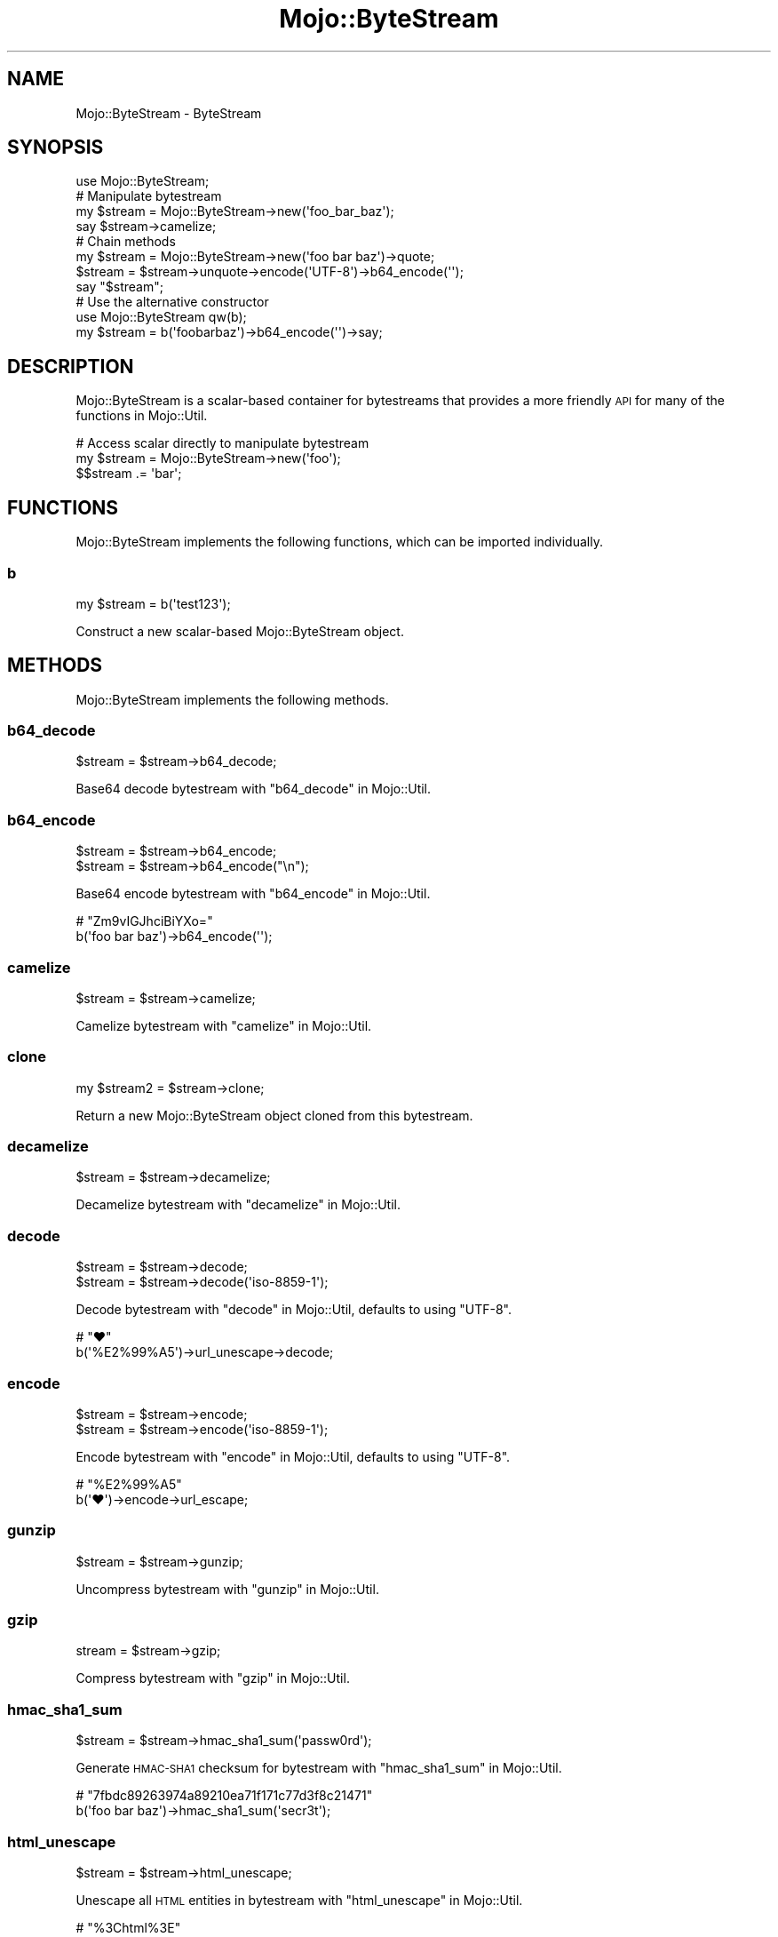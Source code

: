 .\" Automatically generated by Pod::Man 4.14 (Pod::Simple 3.42)
.\"
.\" Standard preamble:
.\" ========================================================================
.de Sp \" Vertical space (when we can't use .PP)
.if t .sp .5v
.if n .sp
..
.de Vb \" Begin verbatim text
.ft CW
.nf
.ne \\$1
..
.de Ve \" End verbatim text
.ft R
.fi
..
.\" Set up some character translations and predefined strings.  \*(-- will
.\" give an unbreakable dash, \*(PI will give pi, \*(L" will give a left
.\" double quote, and \*(R" will give a right double quote.  \*(C+ will
.\" give a nicer C++.  Capital omega is used to do unbreakable dashes and
.\" therefore won't be available.  \*(C` and \*(C' expand to `' in nroff,
.\" nothing in troff, for use with C<>.
.tr \(*W-
.ds C+ C\v'-.1v'\h'-1p'\s-2+\h'-1p'+\s0\v'.1v'\h'-1p'
.ie n \{\
.    ds -- \(*W-
.    ds PI pi
.    if (\n(.H=4u)&(1m=24u) .ds -- \(*W\h'-12u'\(*W\h'-12u'-\" diablo 10 pitch
.    if (\n(.H=4u)&(1m=20u) .ds -- \(*W\h'-12u'\(*W\h'-8u'-\"  diablo 12 pitch
.    ds L" ""
.    ds R" ""
.    ds C` ""
.    ds C' ""
'br\}
.el\{\
.    ds -- \|\(em\|
.    ds PI \(*p
.    ds L" ``
.    ds R" ''
.    ds C`
.    ds C'
'br\}
.\"
.\" Escape single quotes in literal strings from groff's Unicode transform.
.ie \n(.g .ds Aq \(aq
.el       .ds Aq '
.\"
.\" If the F register is >0, we'll generate index entries on stderr for
.\" titles (.TH), headers (.SH), subsections (.SS), items (.Ip), and index
.\" entries marked with X<> in POD.  Of course, you'll have to process the
.\" output yourself in some meaningful fashion.
.\"
.\" Avoid warning from groff about undefined register 'F'.
.de IX
..
.nr rF 0
.if \n(.g .if rF .nr rF 1
.if (\n(rF:(\n(.g==0)) \{\
.    if \nF \{\
.        de IX
.        tm Index:\\$1\t\\n%\t"\\$2"
..
.        if !\nF==2 \{\
.            nr % 0
.            nr F 2
.        \}
.    \}
.\}
.rr rF
.\" ========================================================================
.\"
.IX Title "Mojo::ByteStream 3pm"
.TH Mojo::ByteStream 3pm "2023-03-08" "perl v5.34.0" "User Contributed Perl Documentation"
.\" For nroff, turn off justification.  Always turn off hyphenation; it makes
.\" way too many mistakes in technical documents.
.if n .ad l
.nh
.SH "NAME"
Mojo::ByteStream \- ByteStream
.SH "SYNOPSIS"
.IX Header "SYNOPSIS"
.Vb 1
\&  use Mojo::ByteStream;
\&
\&  # Manipulate bytestream
\&  my $stream = Mojo::ByteStream\->new(\*(Aqfoo_bar_baz\*(Aq);
\&  say $stream\->camelize;
\&
\&  # Chain methods
\&  my $stream = Mojo::ByteStream\->new(\*(Aqfoo bar baz\*(Aq)\->quote;
\&  $stream = $stream\->unquote\->encode(\*(AqUTF\-8\*(Aq)\->b64_encode(\*(Aq\*(Aq);
\&  say "$stream";
\&
\&  # Use the alternative constructor
\&  use Mojo::ByteStream qw(b);
\&  my $stream = b(\*(Aqfoobarbaz\*(Aq)\->b64_encode(\*(Aq\*(Aq)\->say;
.Ve
.SH "DESCRIPTION"
.IX Header "DESCRIPTION"
Mojo::ByteStream is a scalar-based container for bytestreams that provides a more friendly \s-1API\s0 for many of the
functions in Mojo::Util.
.PP
.Vb 3
\&  # Access scalar directly to manipulate bytestream
\&  my $stream = Mojo::ByteStream\->new(\*(Aqfoo\*(Aq);
\&  $$stream .= \*(Aqbar\*(Aq;
.Ve
.SH "FUNCTIONS"
.IX Header "FUNCTIONS"
Mojo::ByteStream implements the following functions, which can be imported individually.
.SS "b"
.IX Subsection "b"
.Vb 1
\&  my $stream = b(\*(Aqtest123\*(Aq);
.Ve
.PP
Construct a new scalar-based Mojo::ByteStream object.
.SH "METHODS"
.IX Header "METHODS"
Mojo::ByteStream implements the following methods.
.SS "b64_decode"
.IX Subsection "b64_decode"
.Vb 1
\&  $stream = $stream\->b64_decode;
.Ve
.PP
Base64 decode bytestream with \*(L"b64_decode\*(R" in Mojo::Util.
.SS "b64_encode"
.IX Subsection "b64_encode"
.Vb 2
\&  $stream = $stream\->b64_encode;
\&  $stream = $stream\->b64_encode("\en");
.Ve
.PP
Base64 encode bytestream with \*(L"b64_encode\*(R" in Mojo::Util.
.PP
.Vb 2
\&  # "Zm9vIGJhciBiYXo="
\&  b(\*(Aqfoo bar baz\*(Aq)\->b64_encode(\*(Aq\*(Aq);
.Ve
.SS "camelize"
.IX Subsection "camelize"
.Vb 1
\&  $stream = $stream\->camelize;
.Ve
.PP
Camelize bytestream with \*(L"camelize\*(R" in Mojo::Util.
.SS "clone"
.IX Subsection "clone"
.Vb 1
\&  my $stream2 = $stream\->clone;
.Ve
.PP
Return a new Mojo::ByteStream object cloned from this bytestream.
.SS "decamelize"
.IX Subsection "decamelize"
.Vb 1
\&  $stream = $stream\->decamelize;
.Ve
.PP
Decamelize bytestream with \*(L"decamelize\*(R" in Mojo::Util.
.SS "decode"
.IX Subsection "decode"
.Vb 2
\&  $stream = $stream\->decode;
\&  $stream = $stream\->decode(\*(Aqiso\-8859\-1\*(Aq);
.Ve
.PP
Decode bytestream with \*(L"decode\*(R" in Mojo::Util, defaults to using \f(CW\*(C`UTF\-8\*(C'\fR.
.PP
.Vb 2
\&  # "♥"
\&  b(\*(Aq%E2%99%A5\*(Aq)\->url_unescape\->decode;
.Ve
.SS "encode"
.IX Subsection "encode"
.Vb 2
\&  $stream = $stream\->encode;
\&  $stream = $stream\->encode(\*(Aqiso\-8859\-1\*(Aq);
.Ve
.PP
Encode bytestream with \*(L"encode\*(R" in Mojo::Util, defaults to using \f(CW\*(C`UTF\-8\*(C'\fR.
.PP
.Vb 2
\&  # "%E2%99%A5"
\&  b(\*(Aq♥\*(Aq)\->encode\->url_escape;
.Ve
.SS "gunzip"
.IX Subsection "gunzip"
.Vb 1
\&  $stream = $stream\->gunzip;
.Ve
.PP
Uncompress bytestream with \*(L"gunzip\*(R" in Mojo::Util.
.SS "gzip"
.IX Subsection "gzip"
.Vb 1
\&  stream = $stream\->gzip;
.Ve
.PP
Compress bytestream with \*(L"gzip\*(R" in Mojo::Util.
.SS "hmac_sha1_sum"
.IX Subsection "hmac_sha1_sum"
.Vb 1
\&  $stream = $stream\->hmac_sha1_sum(\*(Aqpassw0rd\*(Aq);
.Ve
.PP
Generate \s-1HMAC\-SHA1\s0 checksum for bytestream with \*(L"hmac_sha1_sum\*(R" in Mojo::Util.
.PP
.Vb 2
\&  # "7fbdc89263974a89210ea71f171c77d3f8c21471"
\&  b(\*(Aqfoo bar baz\*(Aq)\->hmac_sha1_sum(\*(Aqsecr3t\*(Aq);
.Ve
.SS "html_unescape"
.IX Subsection "html_unescape"
.Vb 1
\&  $stream = $stream\->html_unescape;
.Ve
.PP
Unescape all \s-1HTML\s0 entities in bytestream with \*(L"html_unescape\*(R" in Mojo::Util.
.PP
.Vb 2
\&  # "%3Chtml%3E"
\&  b(\*(Aq&lt;html&gt;\*(Aq)\->html_unescape\->url_escape;
.Ve
.SS "humanize_bytes"
.IX Subsection "humanize_bytes"
.Vb 1
\&  $stream = $stream\->humanize_bytes;
.Ve
.PP
Turn number of bytes into a simplified human readable format for bytestream with \*(L"humanize_bytes\*(R" in Mojo::Util.
.SS "md5_bytes"
.IX Subsection "md5_bytes"
.Vb 1
\&  $stream = $stream\->md5_bytes;
.Ve
.PP
Generate binary \s-1MD5\s0 checksum for bytestream with \*(L"md5_bytes\*(R" in Mojo::Util.
.SS "md5_sum"
.IX Subsection "md5_sum"
.Vb 1
\&  $stream = $stream\->md5_sum;
.Ve
.PP
Generate \s-1MD5\s0 checksum for bytestream with \*(L"md5_sum\*(R" in Mojo::Util.
.SS "new"
.IX Subsection "new"
.Vb 1
\&  my $stream = Mojo::ByteStream\->new(\*(Aqtest123\*(Aq);
.Ve
.PP
Construct a new scalar-based Mojo::ByteStream object.
.SS "punycode_decode"
.IX Subsection "punycode_decode"
.Vb 1
\&  $stream = $stream\->punycode_decode;
.Ve
.PP
Punycode decode bytestream with \*(L"punycode_decode\*(R" in Mojo::Util.
.SS "punycode_encode"
.IX Subsection "punycode_encode"
.Vb 1
\&  $stream = $stream\->punycode_encode;
.Ve
.PP
Punycode encode bytestream with \*(L"punycode_encode\*(R" in Mojo::Util.
.SS "quote"
.IX Subsection "quote"
.Vb 1
\&  $stream = $stream\->quote;
.Ve
.PP
Quote bytestream with \*(L"quote\*(R" in Mojo::Util.
.SS "say"
.IX Subsection "say"
.Vb 2
\&  $stream = $stream\->say;
\&  $stream = $stream\->say(*STDERR);
.Ve
.PP
Print bytestream to handle and append a newline, defaults to using \f(CW\*(C`STDOUT\*(C'\fR.
.SS "secure_compare"
.IX Subsection "secure_compare"
.Vb 1
\&  my $bool = $stream\->secure_compare($str);
.Ve
.PP
Compare bytestream with \*(L"secure_compare\*(R" in Mojo::Util.
.SS "sha1_bytes"
.IX Subsection "sha1_bytes"
.Vb 1
\&  $stream = $stream\->sha1_bytes;
.Ve
.PP
Generate binary \s-1SHA1\s0 checksum for bytestream with \*(L"sha1_bytes\*(R" in Mojo::Util.
.SS "sha1_sum"
.IX Subsection "sha1_sum"
.Vb 1
\&  $stream = $stream\->sha1_sum;
.Ve
.PP
Generate \s-1SHA1\s0 checksum for bytestream with \*(L"sha1_sum\*(R" in Mojo::Util.
.SS "size"
.IX Subsection "size"
.Vb 1
\&  my $size = $stream\->size;
.Ve
.PP
Size of bytestream.
.SS "slugify"
.IX Subsection "slugify"
.Vb 2
\&  $stream = $stream\->slugify;
\&  $stream = $stream\->slugify($bool);
.Ve
.PP
Generate \s-1URL\s0 slug for bytestream with \*(L"slugify\*(R" in Mojo::Util.
.SS "split"
.IX Subsection "split"
.Vb 2
\&  my $collection = $stream\->split(\*(Aq,\*(Aq);
\&  my $collection = $stream\->split(\*(Aq,\*(Aq, \-1);
.Ve
.PP
Turn bytestream into Mojo::Collection object containing Mojo::ByteStream objects.
.PP
.Vb 2
\&  # "One,Two,Three"
\&  b("one,two,three")\->split(\*(Aq,\*(Aq)\->map(\*(Aqcamelize\*(Aq)\->join(\*(Aq,\*(Aq);
\&
\&  # "One,Two,Three,,,"
\&  b("one,two,three,,,")\->split(\*(Aq,\*(Aq, \-1)\->map(\*(Aqcamelize\*(Aq)\->join(\*(Aq,\*(Aq);
.Ve
.SS "tap"
.IX Subsection "tap"
.Vb 1
\&  $stream = $stream\->tap(sub {...});
.Ve
.PP
Alias for \*(L"tap\*(R" in Mojo::Base.
.SS "term_escape"
.IX Subsection "term_escape"
.Vb 1
\&  $stream = $stream\->term_escape;
.Ve
.PP
Escape \s-1POSIX\s0 control characters in bytestream with \*(L"term_escape\*(R" in Mojo::Util.
.PP
.Vb 2
\&  # Print binary checksum to terminal
\&  b(\*(Aqfoo\*(Aq)\->sha1_bytes\->term_escape\->say;
.Ve
.SS "to_string"
.IX Subsection "to_string"
.Vb 1
\&  my $str = $stream\->to_string;
.Ve
.PP
Stringify bytestream.
.SS "trim"
.IX Subsection "trim"
.Vb 1
\&  $stream = $stream\->trim;
.Ve
.PP
Trim whitespace characters from both ends of bytestream with \*(L"trim\*(R" in Mojo::Util.
.SS "unindent"
.IX Subsection "unindent"
.Vb 1
\&  $stream = $stream\->unindent;
.Ve
.PP
Unindent bytestream with \*(L"unindent\*(R" in Mojo::Util.
.SS "unquote"
.IX Subsection "unquote"
.Vb 1
\&  $stream = $stream\->unquote;
.Ve
.PP
Unquote bytestream with \*(L"unquote\*(R" in Mojo::Util.
.SS "url_escape"
.IX Subsection "url_escape"
.Vb 2
\&  $stream = $stream\->url_escape;
\&  $stream = $stream\->url_escape(\*(Aq^A\-Za\-z0\-9\e\-._~\*(Aq);
.Ve
.PP
Percent encode all unsafe characters in bytestream with \*(L"url_escape\*(R" in Mojo::Util.
.PP
.Vb 2
\&  # "%E2%98%83"
\&  b(\*(Aq☃\*(Aq)\->encode\->url_escape;
.Ve
.SS "url_unescape"
.IX Subsection "url_unescape"
.Vb 1
\&  $stream = $stream\->url_unescape;
.Ve
.PP
Decode percent encoded characters in bytestream with \*(L"url_unescape\*(R" in Mojo::Util.
.PP
.Vb 2
\&  # "&lt;html&gt;"
\&  b(\*(Aq%3Chtml%3E\*(Aq)\->url_unescape\->xml_escape;
.Ve
.SS "with_roles"
.IX Subsection "with_roles"
.Vb 3
\&  my $new_class = Mojo::ByteStream\->with_roles(\*(AqMojo::ByteStream::Role::One\*(Aq);
\&  my $new_class = Mojo::ByteStream\->with_roles(\*(Aq+One\*(Aq, \*(Aq+Two\*(Aq);
\&  $stream       = $stream\->with_roles(\*(Aq+One\*(Aq, \*(Aq+Two\*(Aq);
.Ve
.PP
Alias for \*(L"with_roles\*(R" in Mojo::Base.
.SS "xml_escape"
.IX Subsection "xml_escape"
.Vb 1
\&  $stream = $stream\->xml_escape;
.Ve
.PP
Escape only the characters \f(CW\*(C`&\*(C'\fR, \f(CW\*(C`<\*(C'\fR, \f(CW\*(C`>\*(C'\fR, \f(CW\*(C`"\*(C'\fR and \f(CW\*(C`\*(Aq\*(C'\fR in bytestream with \*(L"xml_escape\*(R" in Mojo::Util.
.SS "xor_encode"
.IX Subsection "xor_encode"
.Vb 1
\&  $stream = $stream\->xor_encode($key);
.Ve
.PP
\&\s-1XOR\s0 encode bytestream with \*(L"xor_encode\*(R" in Mojo::Util.
.PP
.Vb 2
\&  # "%04%0E%15B%03%1B%10"
\&  b(\*(Aqfoo bar\*(Aq)\->xor_encode(\*(Aqbaz\*(Aq)\->url_escape;
.Ve
.SH "OPERATORS"
.IX Header "OPERATORS"
Mojo::ByteStream overloads the following operators.
.SS "bool"
.IX Subsection "bool"
.Vb 1
\&  my $bool = !!$bytestream;
.Ve
.PP
Always true.
.SS "stringify"
.IX Subsection "stringify"
.Vb 1
\&  my $str = "$bytestream";
.Ve
.PP
Alias for \*(L"to_string\*(R".
.SH "SEE ALSO"
.IX Header "SEE ALSO"
Mojolicious, Mojolicious::Guides, <https://mojolicious.org>.
